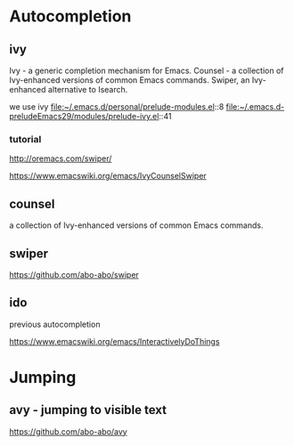 * Autocompletion

** ivy
    Ivy - a generic completion mechanism for Emacs.
    Counsel - a collection of Ivy-enhanced versions of common Emacs commands.
    Swiper, an Ivy-enhanced alternative to Isearch.

we use ivy
file:~/.emacs.d/personal/prelude-modules.el::8
file:~/.emacs.d-preludeEmacs29/modules/prelude-ivy.el::41

*** tutorial
http://oremacs.com/swiper/

https://www.emacswiki.org/emacs/IvyCounselSwiper

** counsel
a collection of Ivy-enhanced versions of common Emacs commands.

** swiper
https://github.com/abo-abo/swiper

** ido
previous autocompletion

https://www.emacswiki.org/emacs/InteractivelyDoThings

* Jumping

** avy - jumping to visible text
https://github.com/abo-abo/avy
